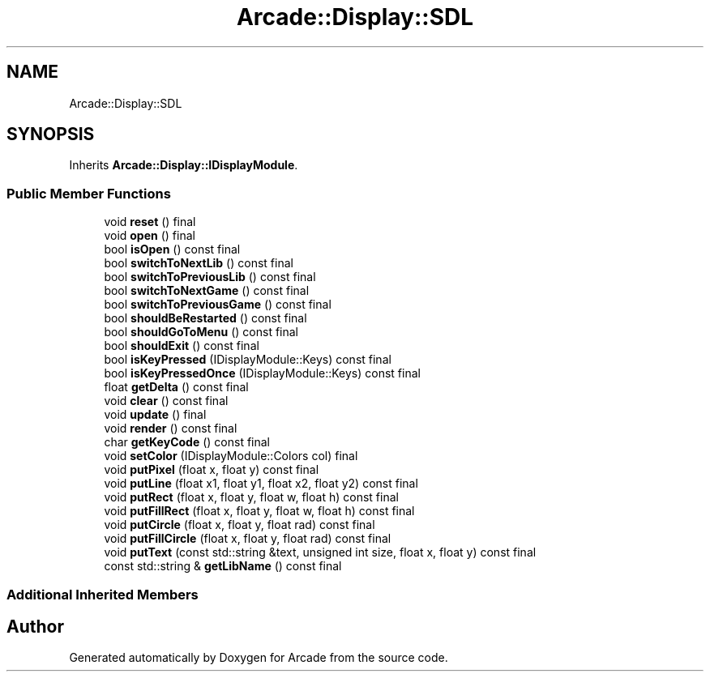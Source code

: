 .TH "Arcade::Display::SDL" 3 "Thu Mar 26 2020" "Version 1.0" "Arcade" \" -*- nroff -*-
.ad l
.nh
.SH NAME
Arcade::Display::SDL
.SH SYNOPSIS
.br
.PP
.PP
Inherits \fBArcade::Display::IDisplayModule\fP\&.
.SS "Public Member Functions"

.in +1c
.ti -1c
.RI "void \fBreset\fP () final"
.br
.ti -1c
.RI "void \fBopen\fP () final"
.br
.ti -1c
.RI "bool \fBisOpen\fP () const final"
.br
.ti -1c
.RI "bool \fBswitchToNextLib\fP () const final"
.br
.ti -1c
.RI "bool \fBswitchToPreviousLib\fP () const final"
.br
.ti -1c
.RI "bool \fBswitchToNextGame\fP () const final"
.br
.ti -1c
.RI "bool \fBswitchToPreviousGame\fP () const final"
.br
.ti -1c
.RI "bool \fBshouldBeRestarted\fP () const final"
.br
.ti -1c
.RI "bool \fBshouldGoToMenu\fP () const final"
.br
.ti -1c
.RI "bool \fBshouldExit\fP () const final"
.br
.ti -1c
.RI "bool \fBisKeyPressed\fP (IDisplayModule::Keys) const final"
.br
.ti -1c
.RI "bool \fBisKeyPressedOnce\fP (IDisplayModule::Keys) const final"
.br
.ti -1c
.RI "float \fBgetDelta\fP () const final"
.br
.ti -1c
.RI "void \fBclear\fP () const final"
.br
.ti -1c
.RI "void \fBupdate\fP () final"
.br
.ti -1c
.RI "void \fBrender\fP () const final"
.br
.ti -1c
.RI "char \fBgetKeyCode\fP () const final"
.br
.ti -1c
.RI "void \fBsetColor\fP (IDisplayModule::Colors col) final"
.br
.ti -1c
.RI "void \fBputPixel\fP (float x, float y) const final"
.br
.ti -1c
.RI "void \fBputLine\fP (float x1, float y1, float x2, float y2) const final"
.br
.ti -1c
.RI "void \fBputRect\fP (float x, float y, float w, float h) const final"
.br
.ti -1c
.RI "void \fBputFillRect\fP (float x, float y, float w, float h) const final"
.br
.ti -1c
.RI "void \fBputCircle\fP (float x, float y, float rad) const final"
.br
.ti -1c
.RI "void \fBputFillCircle\fP (float x, float y, float rad) const final"
.br
.ti -1c
.RI "void \fBputText\fP (const std::string &text, unsigned int size, float x, float y) const final"
.br
.ti -1c
.RI "const std::string & \fBgetLibName\fP () const final"
.br
.in -1c
.SS "Additional Inherited Members"


.SH "Author"
.PP 
Generated automatically by Doxygen for Arcade from the source code\&.
